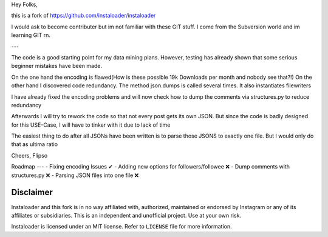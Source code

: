 ﻿Hey Folks,

this is a fork of https://github.com/instaloader/instaloader

I would ask to become contributer but im not familiar with these GIT stuff. I come from the Subversion world and im learning GIT rn.

---

The code is a good starting point for my data mining plans. However, testing has already shown that some serious beginner mistakes have been made.

On the one hand the encoding is flawed(How is these possible 19k Downloads per month and nobody see that?!) On the other hand I discovered code redundancy. The method json.dumps is called several times. It also instantiates filewriters

I have already fixed the encoding problems and will now check how to dump the comments via structures.py to reduce redundancy

Afterwards I will try to rework the code so that not every post gets its own JSON. But since the code is badly designed for this USE-Case, I will have to tinker with it due to lack of time

The easiest thing to do after all JSONs have been written is to parse those JSONS to exactly one file. But I would only do that as ultima ratio

Cheers,
Flipso

Roadmap
---
- Fixing encoding Issues ✔
- Adding new options for followers/followee ❌
- Dump comments with structures.py ❌
- Parsing JSON files into one file ❌


Disclaimer
----------

.. disclaimer-start

Instaloader and this fork is in no way affiliated with, authorized, maintained or endorsed by Instagram or any of its affiliates or
subsidiaries. This is an independent and unofficial project. Use at your own risk.

Instaloader is licensed under an MIT license. Refer to ``LICENSE`` file for more information.

.. disclaimer-end


